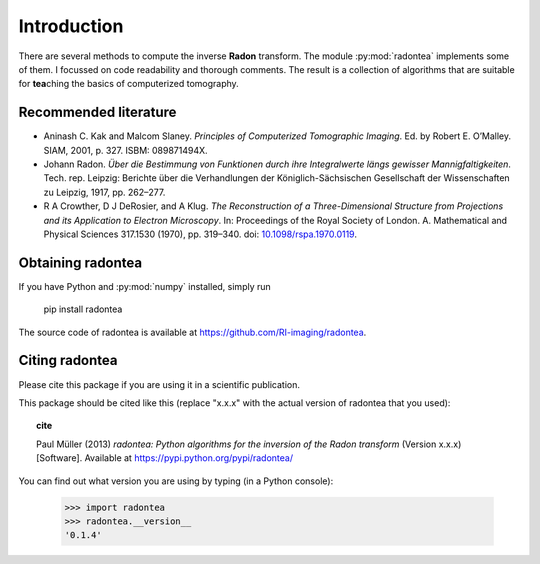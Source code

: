 ============
Introduction
============


There are several methods to compute the inverse **Radon** transform.
The module :py:mod:`radontea` implements some of them. I focussed on
code readability and thorough comments. The result is a collection of
algorithms that are suitable for **tea**\ching the basics of
computerized tomography.


Recommended literature 
----------------------
- Aninash C. Kak and Malcom Slaney. *Principles of Computerized 
  Tomographic Imaging*. Ed. by Robert E. O’Malley. SIAM, 2001, p. 327.
  ISBM: 089871494X.

- Johann Radon. *Über die Bestimmung von Funktionen durch ihre
  Integralwerte längs gewisser Mannigfaltigkeiten*. Tech. rep. Leipzig:
  Berichte über die Verhandlungen der Königlich-Sächsischen Gesellschaft
  der Wissenschaften zu Leipzig, 1917, pp. 262–277.

- R A Crowther, D J DeRosier, and A Klug. *The Reconstruction of a
  Three-Dimensional Structure from Projections and its Application to
  Electron Microscopy*. In: Proceedings of the Royal Society of London.
  A. Mathematical and Physical Sciences 317.1530 (1970), pp. 319–340.
  doi: `10.1098/rspa.1970.0119 
  <http://dx.doi.org/10.1098/rspa.1970.0119>`_.

Obtaining radontea 
------------------
If you have Python and :py:mod:`numpy` installed, simply run

    pip install radontea

The source code of radontea is available at
https://github.com/RI-imaging/radontea.


Citing radontea
---------------
Please cite this package if you are using it in a scientific
publication.

This package should be cited like this 
(replace "x.x.x" with the actual version of radontea that you used):

.. topic:: cite

    Paul Müller (2013) *radontea: Python algorithms for the inversion of
    the Radon transform* (Version x.x.x) [Software].
    Available at https://pypi.python.org/pypi/radontea/


You can find out what version you are using by typing
(in a Python console):


    >>> import radontea
    >>> radontea.__version__
    '0.1.4'

